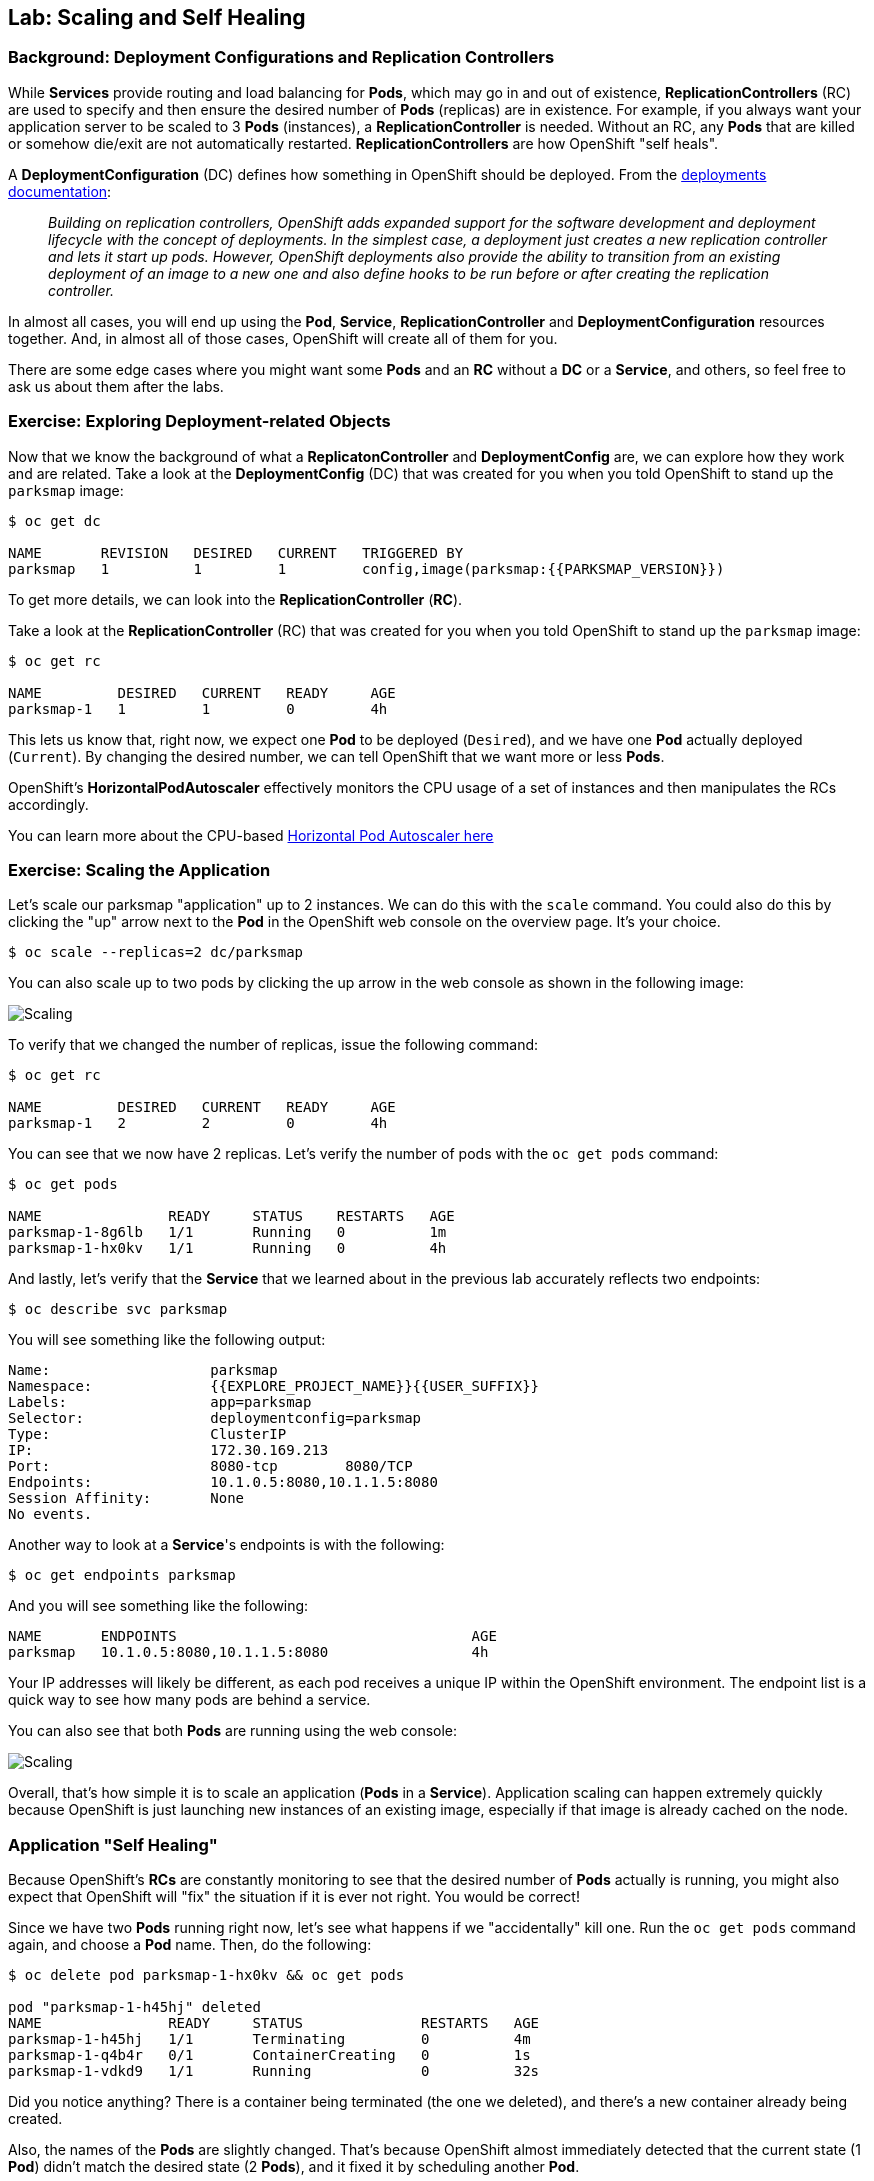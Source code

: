 ## Lab: Scaling and Self Healing

### Background: Deployment Configurations and Replication Controllers

While *Services* provide routing and load balancing for *Pods*, which may go in and
out of existence, *ReplicationControllers* (RC) are used to specify and then
ensure the desired number of *Pods* (replicas) are in existence. For example, if
you always want your application server to be scaled to 3 *Pods* (instances), a
*ReplicationController* is needed. Without an RC, any *Pods* that are killed or
somehow die/exit are not automatically restarted. *ReplicationControllers* are
how OpenShift "self heals".

A *DeploymentConfiguration* (DC) defines how something in OpenShift should be
deployed. From the https://{{DOCS_URL}}/architecture/core_concepts/deployments.html#deployments-and-deployment-configurations[deployments documentation]:

[quote]
__
Building on replication controllers, OpenShift adds expanded support for the
software development and deployment lifecycle with the concept of deployments.
In the simplest case, a deployment just creates a new replication controller and
lets it start up pods. However, OpenShift deployments also provide the ability
to transition from an existing deployment of an image to a new one and also
define hooks to be run before or after creating the replication controller.
__

In almost all cases, you will end up using the *Pod*, *Service*,
*ReplicationController* and *DeploymentConfiguration* resources together. And, in
almost all of those cases, OpenShift will create all of them for you.

There are some edge cases where you might want some *Pods* and an *RC* without a *DC*
or a *Service*, and others, so feel free to ask us about them after the labs.

### Exercise: Exploring Deployment-related Objects

Now that we know the background of what a *ReplicatonController* and
*DeploymentConfig* are, we can explore how they work and are related. Take a
look at the *DeploymentConfig* (DC) that was created for you when you told
OpenShift to stand up the `parksmap` image:

[source,bash]
----
$ oc get dc

NAME       REVISION   DESIRED   CURRENT   TRIGGERED BY
parksmap   1          1         1         config,image(parksmap:{{PARKSMAP_VERSION}})
----

To get more details, we can look into the *ReplicationController* (*RC*).

Take a look at the *ReplicationController* (RC) that was created for you when
you told OpenShift to stand up the `parksmap` image:

[source,bash]
----
$ oc get rc

NAME         DESIRED   CURRENT   READY     AGE
parksmap-1   1         1         0         4h
----

This lets us know that, right now, we expect one *Pod* to be deployed
(`Desired`), and we have one *Pod* actually deployed (`Current`). By changing
the desired number, we can tell OpenShift that we want more or less *Pods*.

OpenShift's *HorizontalPodAutoscaler* effectively monitors the CPU usage of a
set of instances and then manipulates the RCs accordingly.

You can learn more about the CPU-based
https://{{DOCS_URL}}/dev_guide/pod_autoscaling.html[Horizontal Pod Autoscaler here]

### Exercise: Scaling the Application

Let's scale our parksmap "application" up to 2 instances. We can do this with
the `scale` command. You could also do this by clicking the "up" arrow next to
the *Pod* in the OpenShift web console on the overview page. It's your choice.

[source,bash]
----
$ oc scale --replicas=2 dc/parksmap
----

You can also scale up to two pods by clicking the up arrow in the web console as shown in the following image:

image::parksmap-scale-up-37.png[Scaling]

To verify that we changed the number of replicas, issue the following command:

[source,bash]
----
$ oc get rc

NAME         DESIRED   CURRENT   READY     AGE
parksmap-1   2         2         0         4h
----

You can see that we now have 2 replicas. Let's verify the number of pods with
the `oc get pods` command:

[source,bash]
----
$ oc get pods

NAME               READY     STATUS    RESTARTS   AGE
parksmap-1-8g6lb   1/1       Running   0          1m
parksmap-1-hx0kv   1/1       Running   0          4h
----

And lastly, let's verify that the *Service* that we learned about in the
previous lab accurately reflects two endpoints:

[source,bash]
----
$ oc describe svc parksmap
----

You will see something like the following output:

[source,bash]
----
Name:			parksmap
Namespace:		{{EXPLORE_PROJECT_NAME}}{{USER_SUFFIX}}
Labels:			app=parksmap
Selector:		deploymentconfig=parksmap
Type:			ClusterIP
IP:			172.30.169.213
Port:			8080-tcp	8080/TCP
Endpoints:		10.1.0.5:8080,10.1.1.5:8080
Session Affinity:	None
No events.
----

Another way to look at a *Service*'s endpoints is with the following:

[source,bash]
----
$ oc get endpoints parksmap
----

And you will see something like the following:

[source,bash]
----
NAME       ENDPOINTS                                   AGE
parksmap   10.1.0.5:8080,10.1.1.5:8080                 4h
----

Your IP addresses will likely be different, as each pod receives a unique IP
within the OpenShift environment. The endpoint list is a quick way to see how
many pods are behind a service.

You can also see that both *Pods* are running using the web console:

image::parksmap-scaled-37.png[Scaling]

Overall, that's how simple it is to scale an application (*Pods* in a
*Service*). Application scaling can happen extremely quickly because OpenShift
is just launching new instances of an existing image, especially if that image
is already cached on the node.

### Application "Self Healing"

Because OpenShift's *RCs* are constantly monitoring to see that the desired number
of *Pods* actually is running, you might also expect that OpenShift will "fix" the
situation if it is ever not right. You would be correct!

Since we have two *Pods* running right now, let's see what happens if we
"accidentally" kill one. Run the `oc get pods` command again, and choose a *Pod*
name. Then, do the following:

[source,bash]
----
$ oc delete pod parksmap-1-hx0kv && oc get pods

pod "parksmap-1-h45hj" deleted
NAME               READY     STATUS              RESTARTS   AGE
parksmap-1-h45hj   1/1       Terminating         0          4m
parksmap-1-q4b4r   0/1       ContainerCreating   0          1s
parksmap-1-vdkd9   1/1       Running             0          32s
----

Did you notice anything? There is a container being terminated (the one we deleted),
and there's a new container already being created.

Also, the names of the *Pods* are slightly changed.
That's because OpenShift almost immediately detected that the current state (1
*Pod*) didn't match the desired state (2 *Pods*), and it fixed it by scheduling
another *Pod*.

Additionally, OpenShift provides rudimentary capabilities around checking the
liveness and/or readiness of application instances. If the basic checks are
insufficient, OpenShift also allows you to run a command inside the container in
order to perform the check. That command could be a complicated script that uses
any installed language.

Based on these health checks, if OpenShift decided that our `parksmap`
application instance wasn't alive, it would kill the instance and then restart
it, always ensuring that the desired number of replicas was in place.

More information on probing applications is available in the
https://{{DOCS_URL}}/dev_guide/application_health.html[Application
Health] section of the documentation.

### Exercise: Scale Down

Before we continue, go ahead and scale your application down to a single
instance. Feel free to do this using whatever method you like.

